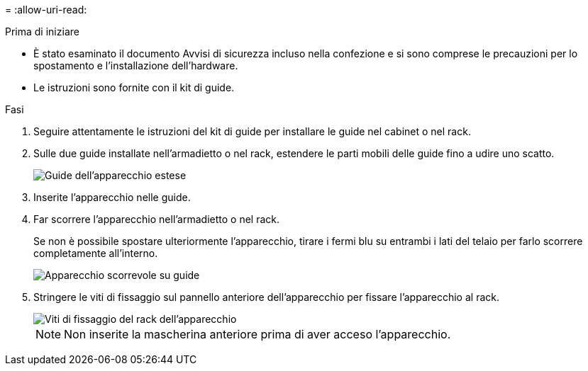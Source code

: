 = 
:allow-uri-read: 


.Prima di iniziare
* È stato esaminato il documento Avvisi di sicurezza incluso nella confezione e si sono comprese le precauzioni per lo spostamento e l'installazione dell'hardware.
* Le istruzioni sono fornite con il kit di guide.


.Fasi
. Seguire attentamente le istruzioni del kit di guide per installare le guide nel cabinet o nel rack.
. Sulle due guide installate nell'armadietto o nel rack, estendere le parti mobili delle guide fino a udire uno scatto.
+
image::../media/rails_extended_out.gif[Guide dell'apparecchio estese]

. Inserite l'apparecchio nelle guide.
. Far scorrere l'apparecchio nell'armadietto o nel rack.
+
Se non è possibile spostare ulteriormente l'apparecchio, tirare i fermi blu su entrambi i lati del telaio per farlo scorrere completamente all'interno.

+
image::../media/sg6000_cn_rails_blue_button.gif[Apparecchio scorrevole su guide]

. Stringere le viti di fissaggio sul pannello anteriore dell'apparecchio per fissare l'apparecchio al rack.
+
image::../media/sg6060_rack_retaining_screws.png[Viti di fissaggio del rack dell'apparecchio]

+

NOTE: Non inserite la mascherina anteriore prima di aver acceso l'apparecchio.


